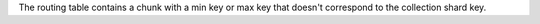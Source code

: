 
The routing table contains a chunk with a min key or max key that doesn't
correspond to the collection shard key.

.. versionadded:: 7.0
